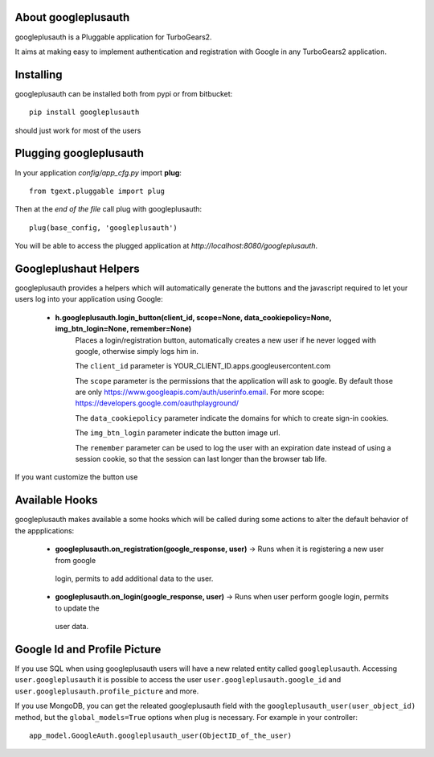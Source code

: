 About googleplusauth
-------------------------

googleplusauth is a Pluggable application for TurboGears2.

It aims at making easy to implement authentication and registration with
Google in any TurboGears2 application.

Installing
-------------------------------

googleplusauth can be installed both from pypi or from bitbucket::

    pip install googleplusauth

should just work for most of the users

Plugging googleplusauth
----------------------------

In your application *config/app_cfg.py* import **plug**::

    from tgext.pluggable import plug

Then at the *end of the file* call plug with googleplusauth::

    plug(base_config, 'googleplusauth')

You will be able to access the plugged application at
*http://localhost:8080/googleplusauth*.

Googleplushaut Helpers
----------------------

googleplusauth provides a helpers which will automatically
generate the buttons and the javascript required to let
your users log into your application using Google:
     * **h.googleplusauth.login_button(client_id, scope=None, data_cookiepolicy=None, img_btn_login=None, remember=None)**
        Places a login/registration button, automatically creates a new user if he never logged with google, otherwise simply logs him in.

        The ``client_id`` parameter is YOUR_CLIENT_ID.apps.googleusercontent.com

        The ``scope`` parameter is the permissions that the application will ask to google.
        By default those are only https://www.googleapis.com/auth/userinfo.email.
        For more scope: https://developers.google.com/oauthplayground/

        The ``data_cookiepolicy`` parameter indicate the domains for which to create sign-in cookies.

        The ``img_btn_login`` parameter indicate the button image url.

        The ``remember`` parameter can be used to log the user with an expiration date instead
        of using a session cookie, so that the session can last longer than the browser tab life.

If you want customize the button use

Available Hooks
----------------------

googleplusauth makes available a some hooks which will be
called during some actions to alter the default
behavior of the appplications:

    * **googleplusauth.on_registration(google_response, user)** -> Runs when it is registering a new user from google
     login, permits to add additional data to the user.
    * **googleplusauth.on_login(google_response, user)** -> Runs when user perform google login, permits to update the
     user data.


Google Id and Profile Picture
-----------------------

If you use SQL when using googleplusauth users will have a new related entity called ``googleplusauth``.
Accessing ``user.googleplusauth`` it is possible to access the user ``user.googleplusauth.google_id``
and ``user.googleplusauth.profile_picture`` and more.

If you use MongoDB, you can get the releated googleplusauth field with the ``googleplusauth_user(user_object_id)``
method, but the  ``global_models=True`` options when plug is necessary.
For example in your controller::

    app_model.GoogleAuth.googleplusauth_user(ObjectID_of_the_user)

